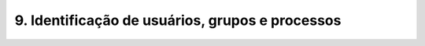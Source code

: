 .. _id:

9. Identificação de usuários, grupos e processos
================================================

